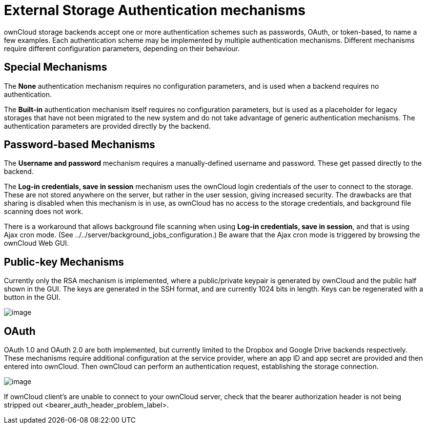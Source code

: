 External Storage Authentication mechanisms
==========================================

ownCloud storage backends accept one or more authentication schemes such
as passwords, OAuth, or token-based, to name a few examples. Each
authentication scheme may be implemented by multiple authentication
mechanisms. Different mechanisms require different configuration
parameters, depending on their behaviour.

[[special-mechanisms]]
Special Mechanisms
------------------

The *None* authentication mechanism requires no configuration
parameters, and is used when a backend requires no authentication.

The *Built-in* authentication mechanism itself requires no configuration
parameters, but is used as a placeholder for legacy storages that have
not been migrated to the new system and do not take advantage of generic
authentication mechanisms. The authentication parameters are provided
directly by the backend.

[[password-based-mechanisms]]
Password-based Mechanisms
-------------------------

The *Username and password* mechanism requires a manually-defined
username and password. These get passed directly to the backend.

The *Log-in credentials, save in session* mechanism uses the ownCloud
login credentials of the user to connect to the storage. These are not
stored anywhere on the server, but rather in the user session, giving
increased security. The drawbacks are that sharing is disabled when this
mechanism is in use, as ownCloud has no access to the storage
credentials, and background file scanning does not work.

There is a workaround that allows background file scanning when using
*Log-in credentials, save in session*, and that is using Ajax cron mode.
(See ../../server/background_jobs_configuration.) Be aware that the Ajax
cron mode is triggered by browsing the ownCloud Web GUI.

[[public-key-mechanisms]]
Public-key Mechanisms
---------------------

Currently only the RSA mechanism is implemented, where a public/private
keypair is generated by ownCloud and the public half shown in the GUI.
The keys are generated in the SSH format, and are currently 1024 bits in
length. Keys can be regenerated with a button in the GUI.

image:/owncloud-docs/_images/auth_rsa.png[image]

[[oauth]]
OAuth
-----

OAuth 1.0 and OAuth 2.0 are both implemented, but currently limited to
the Dropbox and Google Drive backends respectively. These mechanisms
require additional configuration at the service provider, where an app
ID and app secret are provided and then entered into ownCloud. Then
ownCloud can perform an authentication request, establishing the storage
connection.

image:/owncloud-docs/_images/dropbox-oc.png[image]

If ownCloud client’s are unable to connect to your ownCloud server,
check that the bearer authorization header
is not being stripped out <bearer_auth_header_problem_label>.
